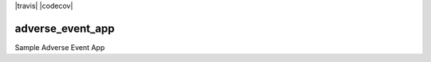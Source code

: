|pypi| |travis| |codecov| |downloads|

adverse_event_app
-----------------

Sample Adverse Event App

.. |pypi| image:: https://img.shields.io/pypi/v/adverse-event-app.svg
    :target: https://pypi.python.org/pypi/adverse-event-app

.. |downloads| image:: https://pepy.tech/badge/adverse-event-app
   :target: https://pepy.tech/project/adverse-event-app
